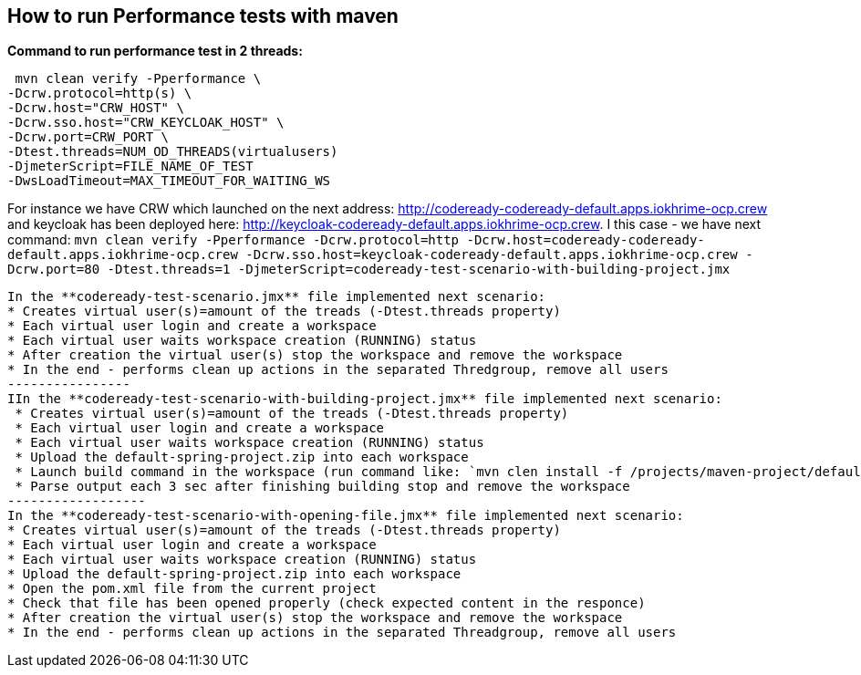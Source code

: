 == How to run Performance tests with maven

**Command to run performance test in 2 threads:**

```
 mvn clean verify -Pperformance \
-Dcrw.protocol=http(s) \
-Dcrw.host="CRW_HOST" \
-Dcrw.sso.host="CRW_KEYCLOAK_HOST" \
-Dcrw.port=CRW_PORT \
-Dtest.threads=NUM_OD_THREADS(virtualusers)
-DjmeterScript=FILE_NAME_OF_TEST
-DwsLoadTimeout=MAX_TIMEOUT_FOR_WAITING_WS
```
For instance we have CRW which launched on the next address: http://codeready-codeready-default.apps.iokhrime-ocp.crew
and keycloak has been deployed here: http://keycloak-codeready-default.apps.iokhrime-ocp.crew. I this case -  we have next command:
`mvn clean verify -Pperformance -Dcrw.protocol=http -Dcrw.host=codeready-codeready-default.apps.iokhrime-ocp.crew -Dcrw.sso.host=keycloak-codeready-default.apps.iokhrime-ocp.crew -Dcrw.port=80 -Dtest.threads=1 -DjmeterScript=codeready-test-scenario-with-building-project.jmx`
------------
In the **codeready-test-scenario.jmx** file implemented next scenario:
* Creates virtual user(s)=amount of the treads (-Dtest.threads property)
* Each virtual user login and create a workspace
* Each virtual user waits workspace creation (RUNNING) status
* After creation the virtual user(s) stop the workspace and remove the workspace
* In the end - performs clean up actions in the separated Thredgroup, remove all users
----------------
IIn the **codeready-test-scenario-with-building-project.jmx** file implemented next scenario:
 * Creates virtual user(s)=amount of the treads (-Dtest.threads property)
 * Each virtual user login and create a workspace
 * Each virtual user waits workspace creation (RUNNING) status
 * Upload the default-spring-project.zip into each workspace
 * Launch build command in the workspace (run command like: `mvn clen install -f /projects/maven-project/default-spring-project)`
 * Parse output each 3 sec after finishing building stop and remove the workspace
------------------
In the **codeready-test-scenario-with-opening-file.jmx** file implemented next scenario:
* Creates virtual user(s)=amount of the treads (-Dtest.threads property)
* Each virtual user login and create a workspace
* Each virtual user waits workspace creation (RUNNING) status
* Upload the default-spring-project.zip into each workspace
* Open the pom.xml file from the current project
* Check that file has been opened properly (check expected content in the responce)
* After creation the virtual user(s) stop the workspace and remove the workspace
* In the end - performs clean up actions in the separated Threadgroup, remove all users